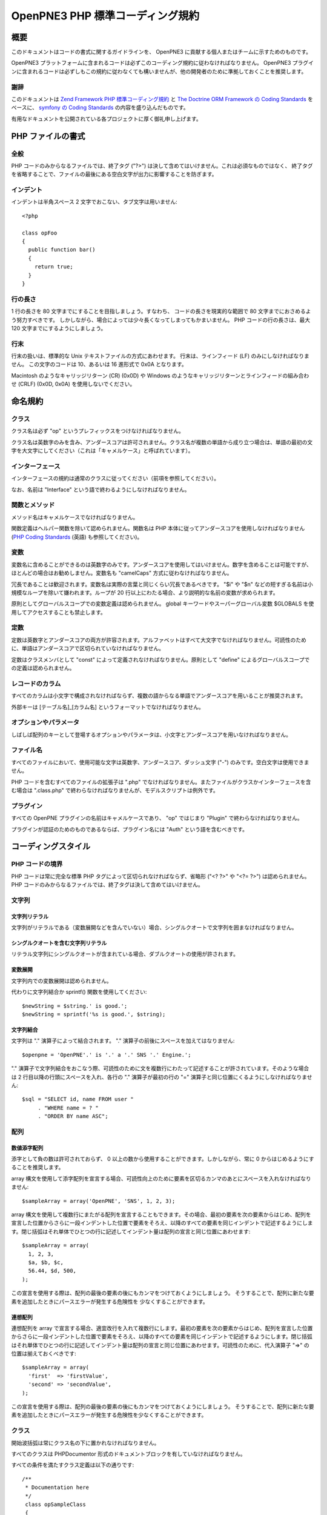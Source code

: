 =================================
OpenPNE3 PHP 標準コーディング規約
=================================

概要
====

このドキュメントはコードの書式に関するガイドラインを、 OpenPNE3 に貢献する個人またはチームに示すためのものです。

OpenPNE3 プラットフォームに含まれるコードは必ずこのコーディング規約に従わなければなりません。 OpenPNE3 プラグインに含まれるコードは必ずしもこの規約に従わなくても構いませんが、他の開発者のために準拠しておくことを推奨します。

謝辞
----

このドキュメントは `Zend Framework PHP 標準コーディング規約`_ と `The Doctrine ORM Framework の Coding Standards`_ をベースに、 `symfony の Coding Standards`_ の内容を盛り込んだものです。

有用なドキュメントを公開されている各プロジェクトに厚く御礼申し上げます。

.. _`Zend Framework PHP 標準コーディング規約`: http://zendframework.com/manual/ja/coding-standard.html
.. _`The Doctrine ORM Framework の Coding Standards`: http://www.doctrine-project.org/documentation/manual/1_1/en/coding-standards
.. _`symfony の Coding Standards`: http://trac.symfony-project.org/wiki/HowToContributeToSymfony#CodingStandards

PHP ファイルの書式
==================

全般
----

PHP コードのみからなるファイルでは、終了タグ ("?>") は決して含めてはいけません。これは必須なものではなく、 終了タグを省略することで、ファイルの最後にある空白文字が出力に影響することを防ぎます。 

インデント
----------

インデントは半角スペース 2 文字でおこない、タブ文字は用いません::

  <?php
   
  class opFoo
  {
    public function bar()
    {
      return true;
    }
  }

行の長さ
--------

1 行の長さを 80 文字までにすることを目指しましょう。すなわち、 コードの長さを現実的な範囲で 80 文字までにおさめるよう努力すべきです。 しかしながら、場合によっては少々長くなってしまってもかまいません。 PHP コードの行の長さは、最大 120 文字までにするようにしましょう。 

行末
----

行末の扱いは、標準的な Unix テキストファイルの方式にあわせます。 行末は、ラインフィード (LF) のみにしなければなりません。 この文字のコードは 10、あるいは 16 進形式で 0x0A となります。

Macintosh のようなキャリッジリターン (CR) (0x0D) や Windows のようなキャリッジリターンとラインフィードの組み合わせ (CRLF) (0x0D, 0x0A) を使用しないでください。 

命名規約
========

クラス
------

クラス名は必ず "op" というプレフィックスをつけなければなりません。

クラス名は英数字のみを含み、アンダースコアは許可されません。クラス名が複数の単語から成り立つ場合は、単語の最初の文字を大文字にしてください（これは「キャメルケース」と呼ばれています）。

インターフェース
----------------

インターフェースの規約は通常のクラスに従ってください（前項を参照してください）。

なお、名前は "Interface" という語で終わるようにしなければなりません。

関数とメソッド
--------------

メソッド名はキャメルケースでなければなりません。

関数定義はヘルパー関数を除いて認められません。関数名は PHP 本体に従ってアンダースコアを使用しなければなりません (`PHP Coding Standards`_ (英語) も参照してください)。

.. _`PHP Coding Standards`: http://cvs.php.net/viewvc.cgi/php-src/CODING_STANDARDS?view=co

変数
----

変数名に含めることができるのは英数字のみです。アンダースコアを使用してはいけません。数字を含めることは可能ですが、ほとんどの場合はお勧めしません。変数名も "camelCaps" 方式に従わなければなりません。

冗長であることは歓迎されます。変数名は実際の言葉と同じくらい冗長であるべきです。 "$i" や "$n" などの短すぎる名前は小規模なループを除いて嫌われます。ループが 20 行以上にわたる場合、より説明的な名前の変数が求められます。

原則としてグローバルスコープでの変数定義は認められません。 global キーワードやスーパーグローバル変数 $GLOBALS を使用してアクセスすることも禁止します。

定数
----

定数は英数字とアンダースコアの両方が許容されます。アルファベットはすべて大文字でなければなりません。可読性のために、単語はアンダースコアで区切られていなければなりません。

定数はクラスメンバとして "const" によって定義されなければなりません。原則として "define" によるグローバルスコープでの定義は認められません。

レコードのカラム
----------------

すべてのカラムは小文字で構成されなければならず、複数の語からなる単語でアンダースコアを用いることが推奨されます。

外部キーは [テーブル名]_[カラム名] というフォーマットでなければなりません。

オプションやパラメータ
----------------------

しばしば配列のキーとして登場するオプションやパラメータは、小文字とアンダースコアを用いなければなりません。

ファイル名
----------

すべてのファイルにおいて、使用可能な文字は英数字、アンダースコア、ダッシュ文字 ("-") のみです。空白文字は使用できません。

PHP コードを含むすべてのファイルの拡張子は ".php" でなければなりません。またファイルがクラスかインターフェースを含む場合は ".class.php" で終わらなければなりませんが、モデルスクリプトは例外です。

プラグイン
----------

すべての OpenPNE プラグインの名前はキャメルケースであり、 "op" ではじまり "Plugin" で終わらなければなりません。

プラグインが認証のためのものであるならば、プラグイン名には "Auth" という語を含むべきです。

コーディングスタイル
====================

PHP コードの境界
----------------

PHP コードは常に完全な標準 PHP タグによって区切られなければならず、省略形 ("<? ?>" や "<?= ?>") は認められません。PHP コードのみからなるファイルでは、終了タグは決して含めてはいけません。

文字列
------

文字列リテラル
++++++++++++++

文字列がリテラルである（変数展開などを含んでいない）場合、シングルクオートで文字列を囲まなければなりません。

シングルクオートを含む文字列リテラル
++++++++++++++++++++++++++++++++++++

リテラル文字列にシングルクオートが含まれている場合、ダブルクオートの使用が許されます。

変数展開
++++++++

文字列内での変数展開は認められません。

代わりに文字列結合か sprintf() 関数を使用してください::

  $newString = $string.' is good.';
  $newString = sprintf('%s is good.', $string);

文字列結合
++++++++++

文字列は "." 演算子によって結合されます。 "." 演算子の前後にスペースを加えてはなりません::

  $openpne = 'OpenPNE'.' is '.' a '.' SNS '.' Engine.';

"." 演算子で文字列結合をおこなう際、可読性のために文を複数行にわたって記述することが許されています。そのような場合は 2 行目以降の行頭にスペースを入れ、各行の "." 演算子が最初の行の "=" 演算子と同じ位置にくるようにしなければなりません::

  $sql = "SELECT id, name FROM user "
       . "WHERE name = ? "
       . "ORDER BY name ASC";

配列
----

数値添字配列
++++++++++++

添字として負の数は許可されておらず、 0 以上の数から使用することができます。しかしながら、常に 0 からはじめるようにすることを推奨します。

array 構文を使用して添字配列を宣言する場合、可読性向上のために要素を区切るカンマのあとにスペースを入れなければなりません::

  $sampleArray = array('OpenPNE', 'SNS', 1, 2, 3);

array 構文を使用して複数行にまたがる配列を宣言することもできます。その場合、最初の要素を次の要素からはじめ、配列を宣言した位置からさらに一段インデントした位置で要素をそろえ、以降のすべての要素を同じインデントで記述するようにします。閉じ括弧はそれ単体でひとつの行に記述してインデント量は配列の宣言と同じ位置にあわせます::

  $sampleArray = array(
    1, 2, 3,
    $a, $b, $c,
    56.44, $d, 500,
  );

この宣言を使用する際は、配列の最後の要素の後にもカンマをつけておくようにしましょう。 そうすることで、配列に新たな要素を追加したときにパースエラーが発生する危険性を 少なくすることができます。

連想配列
++++++++

連想配列を array で宣言する場合、適宜改行を入れて複数行にします。最初の要素を次の要素からはじめ、配列を宣言した位置からさらに一段インデントした位置で要素をそろえ、以降のすべての要素を同じインデントで記述するようにします。閉じ括弧はそれ単体でひとつの行に記述してインデント量は配列の宣言と同じ位置にあわせます。可読性のために、代入演算子 "=>" の位置は揃えておくべきです::

  $sampleArray = array(
    'first'  => 'firstValue',
    'second' => 'secondValue',
  );

この宣言を使用する際は、配列の最後の要素の後にもカンマをつけておくようにしましょう。 そうすることで、配列に新たな要素を追加したときにパースエラーが発生する危険性を少なくすることができます。

クラス
------

開始波括弧は常にクラス名の下に置かれなければなりません。

すべてのクラスは PHPDocumentor 形式のドキュメントブロックを有していなければなりません。

すべての条件を満たすクラス定義は以下の通りです::

 /**
  * Documentation here
  */
  class opSampleClass 
  {
    // entire content of class
    // must be indented 2 spaces
  }

関数およびメソッド
------------------

宣言
++++

メソッドを宣言する際には、常に private, protected, public のいずれかの修飾子を用いてアクセス範囲を指定しなければなりません。

クラスと同様、波括弧は関数名の次に書かなければなりません。関数名と引数定義用の開始括弧の間にはスペースを入れてはいけません。

クラス内の関数宣言の例として適切なものを示します::

  /**
   * Documentation Block Here
   */
   class Foo 
   {
    /**
     * Documentation Block Here
     */
     public function bar() 
     {
       // entire content of function
       // must be indented 2 spaces
     }
   }

値の参照渡しはメソッドの宣言時のみ許されます。 

return 文の直前には可読性向上のために空行を入れるべきです::

  public function isBar()
  {
    $flag = true;
     
    if ($flag)
    {
      $this->someThingToDo();
       
      return $flag;
    }
     
    return false;
  }

使用方法
++++++++

関数の引数を指定する際は、引数を区切るカンマの後に空白をひとつ入れます。

引数として配列を受け取る関数については、関数コールの中に array 構文を含め、それを複数行に分けることもできます。

プロパティ
----------

プロパティを宣言する際には、常に private, protected, public のいずれかの修飾子を用いてアクセス範囲を指定しなければなりません。

制御構造
--------

制御構造では条件を指定する括弧の前に空白をひとつ入れなければなりません。

開始の波括弧は常に条件文の次の行に書かれます。終了の波括弧は常に改行して独立して記述されます。波括弧の中では空白 2 文字でインデントをおこないます。

条件文の開始の括弧の直後や終了の括弧の直前にはスペースを入れてはなりません::

  if ($foo == 1)
  {
    // body
  }
  elseif ($foo == 2)
  {
    // body
  }
  else
  {
    // body
  }

PHP では場合によっては、これらの文で波括弧が必要ないこともあります。 しかし、このコーディング規約では、このような例外を認めません。 "if"、"elseif" あるいは "else" 文では、常に波括弧を使用しなければなりません。

"switch" 文の中身は、空白 2 文字の字下げを使用します。 各 "case" 文の中身は、さらに 2 文字ぶん字下げします::

  switch ($case)
  {
    case 1:
      break;
    default:
      break;
  }

switch 文の default は、 決して省略してはいけません。 

コメント
--------

C 言語形式のコメント (`/* */`) と標準 C++ コメント (//) のどちらも使用可能です。 Perl/shell 形式のコメント (#) は使用するべきではありません。

すべての標準 C++ コメントはスペースからはじまるべきです。

変数のチェック
--------------

変数が null かどうかを用いる場合は is_null() 関数を用いてください::

  if (is_null($var))
  {
    echo '$var is null.';
  }

変数と値を比較する際は最初に値を置き、場合によっては型チェックもおこなってください::

  if (1 === $var)

スーパーグローバル変数
----------------------

スーパーグローバル変数に直接アクセスすることは避け、できるだけラッパー経由でアクセスするようにしてください。

たとえば、 $_REQUEST であれば sfWebRequest (およびその派生クラス) が、 $_SESSION であれば sfUser (およびその派生クラス) がラッパーとしての機能を提供しています。

インラインドキュメント
----------------------

ドキュメントの書式
++++++++++++++++++

ドキュメントブロック ("docblocks") は、phpDocumentor と互換性のある書式でなければなりません。 phpDocumentor の書式については、このドキュメントの対象範囲外です。 詳細な情報は http://phpdoc.org/  を参照してください。

すべてのクラスファイルは各クラスの直前に「クラスレベル」の docblock を含めなければなりません。以下に docblock の例を示します。 

クラスレベルの docblock
+++++++++++++++++++++++++

すべてのクラスは、最低限これらの phpDocumentor タグを含むドキュメントブロックを記述しなければなりません。

 * クラスについての一行の説明文
 * @author アノテーション
 * @package アノテーション。この値は OpenPNE かプラグイン名でなければなりません

以下に最小限のクラスレベルの docblock の例を示します::

    /**
     * Short description for class
     *
     * @package OpenPNE
     * @author  John Smith <jsmith@example.com>
     */

Copyright and License
=====================

::

  Copyright (c) 2005-2009, Zend Technologies USA, Inc.
  All rights reserved.

  Redistribution and use in source and binary forms, with or without modification,
  are permitted provided that the following conditions are met:

      * Redistributions of source code must retain the above copyright notice,
        this list of conditions and the following disclaimer.

      * Redistributions in binary form must reproduce the above copyright notice,
        this list of conditions and the following disclaimer in the documentation
        and/or other materials provided with the distribution.

      * Neither the name of Zend Technologies USA, Inc. nor the names of its
        contributors may be used to endorse or promote products derived from this
        software without specific prior written permission.

  THIS SOFTWARE IS PROVIDED BY THE COPYRIGHT HOLDERS AND CONTRIBUTORS "AS IS" AND
  ANY EXPRESS OR IMPLIED WARRANTIES, INCLUDING, BUT NOT LIMITED TO, THE IMPLIED
  WARRANTIES OF MERCHANTABILITY AND FITNESS FOR A PARTICULAR PURPOSE ARE
  DISCLAIMED. IN NO EVENT SHALL THE COPYRIGHT OWNER OR CONTRIBUTORS BE LIABLE FOR
  ANY DIRECT, INDIRECT, INCIDENTAL, SPECIAL, EXEMPLARY, OR CONSEQUENTIAL DAMAGES
  (INCLUDING, BUT NOT LIMITED TO, PROCUREMENT OF SUBSTITUTE GOODS OR SERVICES;
  LOSS OF USE, DATA, OR PROFITS; OR BUSINESS INTERRUPTION) HOWEVER CAUSED AND ON
  ANY THEORY OF LIABILITY, WHETHER IN CONTRACT, STRICT LIABILITY, OR TORT
  (INCLUDING NEGLIGENCE OR OTHERWISE) ARISING IN ANY WAY OUT OF THE USE OF THIS
  SOFTWARE, EVEN IF ADVISED OF THE POSSIBILITY OF SUCH DAMAGE.
